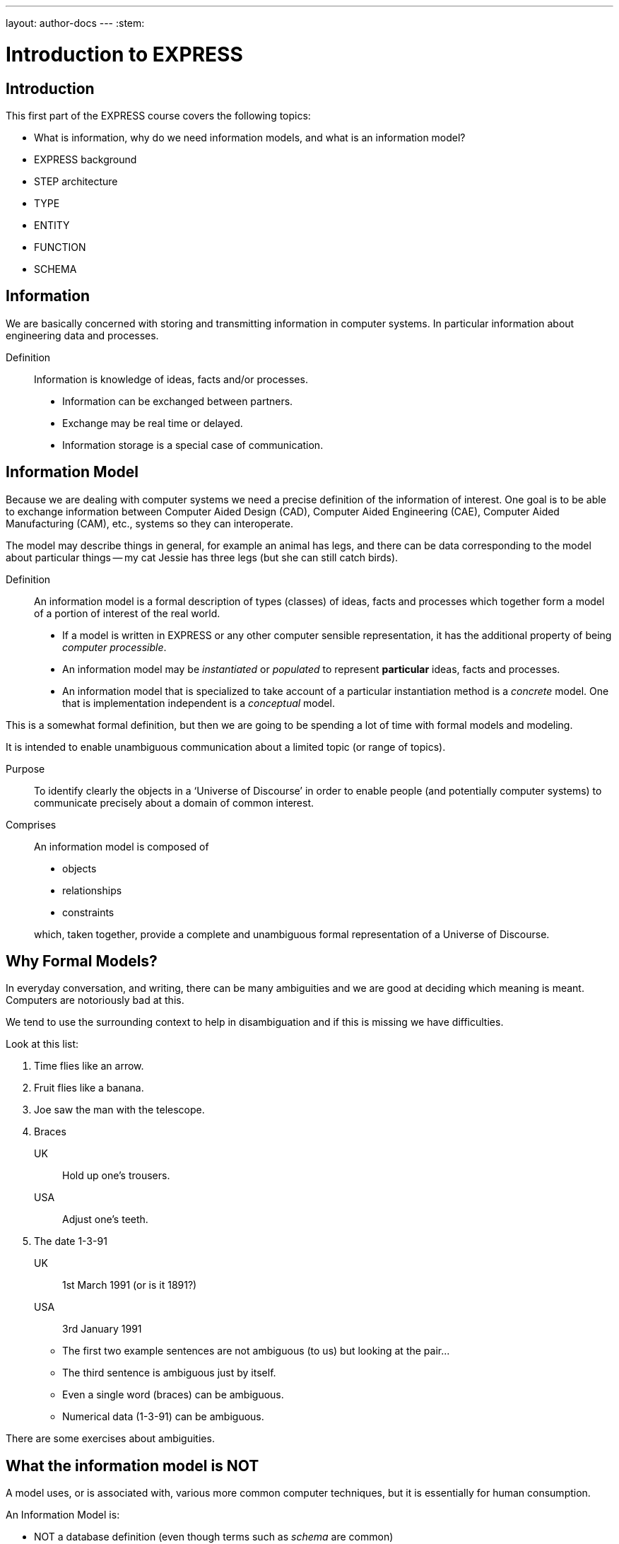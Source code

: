 ---
layout: author-docs
---
:stem:

= Introduction to EXPRESS

== Introduction

This first part of the EXPRESS course covers the following topics:

* What is information, why do we need information models, and
what is an information model?
* EXPRESS background
* STEP architecture
* TYPE
* ENTITY
* FUNCTION
* SCHEMA

== Information

We are basically concerned with storing and transmitting information
in computer systems. In particular information about engineering
data and processes.

Definition:: Information is knowledge of ideas, facts and/or processes.
+
--
* Information can be exchanged between partners.
* Exchange may be real time or delayed.
* Information storage is a special case of communication.
--


== Information Model

Because we are dealing with computer systems we need a precise
definition of the information of interest. One goal is to be able to
exchange information between Computer Aided Design (CAD), Computer Aided
Engineering (CAE), Computer Aided Manufacturing (CAM), etc., systems
so they can interoperate.

The model may describe things in general, for example an animal has
legs, and there can be data corresponding to the model about particular
things -- my cat Jessie has three legs (but she can still catch birds).


Definition:: An information model is a formal description of types
(classes) of ideas, facts and processes which together form a model of a
portion of interest of the real world.
+
--
* If a model is written in EXPRESS or any other computer sensible
representation, it has the additional property of being
_computer processible_.
* An information model may be _instantiated_ or _populated_ to
represent *particular* ideas, facts and processes.
* An information model that is specialized to take account of a particular
instantiation method is a _concrete_ model. One that is implementation
independent is a _conceptual_ model.
--

This is a somewhat formal definition, but then we are going to
be spending a lot of time with formal models and modeling.

It is intended to enable unambiguous communication about a limited
topic (or range of topics).

Purpose:: To identify clearly the objects in a '`Universe of Discourse`'
in order to enable people (and potentially computer systems) to communicate
precisely about a domain of common interest.

Comprises:: An information model is composed of
+
--
* objects
* relationships
* constraints

which, taken together, provide a complete and unambiguous formal
representation of a Universe of Discourse.
--

== Why Formal Models?

In everyday conversation, and writing, there can be many ambiguities
and we are good at deciding which meaning is meant. Computers are
notoriously bad at this.

We tend to use the surrounding context to help in disambiguation
and if this is missing we have difficulties.

Look at this list:

. Time flies like an arrow.
. Fruit flies like a banana.
. Joe saw the man with the telescope.
. Braces
+
--
UK:: Hold up one's trousers.
USA:: Adjust one's teeth.
--
. The date 1-3-91
+
--
UK:: 1st March 1991 (or is it 1891?)
USA:: 3rd January 1991
--

* The first two example sentences are not ambiguous (to us) but
looking at the pair...
* The third sentence is ambiguous just by itself.
* Even a single word (braces) can be ambiguous.
* Numerical data (1-3-91) can be ambiguous.

There are some exercises about ambiguities.


// begin notes

== What the information model is NOT

// We are interested in computer based/processible information models.

A model uses, or is associated with, various more common computer
techniques, but it is essentially for human consumption.

// end notes

An Information Model is:

* NOT a database definition (even though terms such as _schema_ are
common)
* NOT a data structure definition (even though data instances of the model
could be structured)
* NOT a program (even though procedural code and algorithms may be in
the model).

A populated instance of an IM may be maintained using DB or similar
technologies. IM constraints are often implemented via programatic code.


// begin notes
////
== IM Description Methods

Historically, formal information models have been specified using
either a written (lexical) language or using a graphical (drawings)
language.

The graphic constructs are usually boxes and lines connecting the boxes,
together with some annotations on the diagram.

A graphical model can easily be the size of a wall, which might cause
difficulties if you want to put one in a report.
////
// end notes


== IM Description Methods

An Information Model may be described:

Textually:: using a formally defined lexical language. Examples include
EXPRESS, IISyCL (Integrated Information Systems Constraint Language), VDM
(Vienna Development Method), etc.
Graphically:: using an iconic or diagramatic language such as EXPRESS-G,
IDEF1X, OMT, UML, etc.


NOTE: Supplementing textual models with diagrams can help the reader's
understanding. Graphical models nearly always require supplemental text for
completeness.


// begin notes
////
== EXPRESS Development

EXPRESS has been used, one way or another, for 20 years
or so.

The requirement was for use in specifying industry and international
standards.

Other modeling techniques were reviewed but did not have the power
that was felt to be needed, in particular constraint specifications.
Also the languages were basically graphical although there were some
proprietry lexical adjuncts.
////
// end notes


== EXPRESS Development

EXPRESS developed as an information modeling language to meet the needs
of product data exchange model definition. It has been used, one way or
another, for 20 years or so.


* First version, called DSL, developed under the USAF funded PDDI
program (early '80s).
* PDES reviewed NIAM and IDEF1X. Neither had the power needed.
* PDES started extending EXPRESS.
* STEP mandated all '`Normative`' models to be in EXPRESS.
* Language still evolving.


// begin notes
////
== REVIEWS

EXPRESS has been formally approved as an International Standard,
specifically:

ISO 10303-11 _Industrial automation systems and integration --
Product data representation and exchange --
Part 11: Description method: The EXPRESS language
reference manual_

The first edition was formally approved and published in 1994.

The second edition should be published during 2004.
////
// end notes


== Reviews

EXPRESS has been formally approved as an International Standard,
specifically:

ISO 10303-11 _Industrial automation systems and integration --
Product data representation and exchange --
Part 11: Description method: The EXPRESS language
reference manual_

The first edition was formally approved and published in 1994.

The second edition should be published during 2004.

The language is subject to ongoing review within STEP and by other users.
Also international public review as part of ISO standardization:

Early 1989:: ISO Draft Proposal ballot
Mid 1991:: ISO Committee Draft ballot
Oct 1991:: Ballot successful -- Draft International Standard status.
Mid 1993:: Approved for registration as an International Standard
(ISO 10303 Part 11).
End 1994:: Published as International Standard ISO 10303-11:1994.
End 2003:: Edition 2 approved as an International Standard.


// begin notes

== Language Comparison

Most modeling languages are graphical, which is inherently limiting.

For data modeling, most languages are targeted towards Relational Databases.
Examples include IDEF1X, Shlaer-Mellor, Extended Entity-Relation.

UML is for modeling an Object Oriented program. EXPRESS is for modeling
data and naturally moved to an OO perspective (it was developed by practising
engineers as user, not by computer scientists).

// end notes


.LANGUAGE COMPARISON
[cols="^a,^a,^a",options="unnumbered"]
|===
h| Characteristic h| Others     h| EXPRESS
3+h| Modeling
| Form           | Graphics   | Programmatic
| Flavor         | Relational | OO
| Objects        |  X         | X
| Relationships  |  X         | X
| Attributes     |  X         | X
| Derived Atts.  |            | X
| Domain         | Entity     | Entity + Type
| Sequencing     |            | X
| Cardinalities  | Limited    | Any
3+h| Constraints
| Domain         | Limited    | Any
| Roles          | Limited    | Any
| Categorization | Limited    | Broad
3+h| Miscellaneous
| Multi-page     | Some       | X
| Algorithms     |            | X
| Scoping        |            | X
|===



// begin notes
////
== Graphical Models

Very good for group work -- sketch on blackboard, but soon run
out of space on the board. I have seen complete models that can
take up a whole wall even with small print.

It's difficult to check a model except by eyeballing it. It's been
a general experience over several decades of going from flowcharts to
program code that many details get missed.

It is difficult to formally specify a graphical language.
////
// end notes


== Graphical Models

Graphic models are excellent for group explanations and work.
They are easy to follow and develop with the support of multiple
drawing tools and CAD programs.

There are some downsides, however:

* They bring a lot of space to the board,
* the model development may be superficial
(even when it looks right),
* and they are not computer processible.


// begin notes

== Textual Models

Text languages for modeling can be formally defined, both syntax and much
of the semantics. This means that they can be made computer processible and so
can be automatically checked for correctness (syntax) and completeness.

They can represent a variety of modeling approaches, from mathematical
or logical schemes to things more readily understood.

They can include a programming language so constraints can be expressed
in terms of a process as well as in terms of rules and regulations.

They provide opportunities for models to be manipulated, for example
automatically developing test cases or checking that data conforms to the
model.

// end notes

== Textual Models

* Good formal definition or mathematical support.
* May be non-intuitive (e.g logic based methods).
* Complex constraints and rules.
* Computer processible.
* Syntax and semantic checking.
* Potential for automatic implementation (for model simulation and test).


// begin notes

== EXPRESS is

NIAM and IDEF1X are both graphical languages for modeling Relational
databases.

EXPRESS started as a single lexical language but has since expanded
into a family of languages.

It was developed by a small group (about 4 at any given time) for
modeling the kinds of information used in engineering. CAD models, Blueprints,
Mechanisms, Engineering sign-off, and so on.

There were releases every quarter to a user group of about 50, who were full
of their own suggestions and merrily changed the language in between times.
In the first years there were no compilers (the language was changing too
rapidly) so there were no technical constraints -- every use of the language
was perfect, no bugs, no complaints!

One of the strengths of EXPRESS is that it much of it was developed by the
end users. That is also probaly its major weakness as its initial coherence
sank under the weight.

// end notes


== EXPRESS is:

* A language family for representing an information model.
* Computer processible.
* Under development since early '80s.
* Superset of NIAM and IDEF1X representation capabilities.
* Exhibits an object oriented flavor.
* Been an ISO standard since 1994 (2nd Edition 2004)
* Has several aspects (subsets)


// begin notes

== EXPRESS Aspects

The principal elements of EXPRESS are for representing things
and the relationships between things (and as far as EXPRESS is concerned,
a relationship is a thing). Groups of strongly related things can be
collected together.

It includes a Pascal-like programming language for specifying complex
constraints.

It is a conceptual moeling language, so puts no restrictions on the
number of characters in a name, and arithmetic is infinitely precise.

There is a graphical form called EXPRESS-G which is a subset of the lexical
language.

Another member of the family EXPRESS-I is a lexical language for displaying
data that correspond to the concepts in EXPRESS.

Much more recently the third lexical language EXPRESS-X has been developed
in which you can specify desired changes to an EXPRESS model and then have
them performed; transformations principally consist of splitting or merging
things and their relationships.

// end notes


== EXPRESS Aspects

* Textual language.
* Modeling of things and relationships (implementation independent).
* Algorithms for arbitrary constraint specifications.
* Modeling of implementation dependent data structures.
* Graphical form as a subset of textual form (EXPRESS-G).
* An '`instantiation`' format (EXPRESS-I).
* Transformation specification (EXPRESS-X).


// begin notes

== EXPRESS Usage

EXPRESS is widely used in the Standards community for formal definition
of data-related concepts.

// end notes


== EXPRESS Usage

* Definition of the STEP models (200+ people from 20+ countries)
* Reverse engineering of a DBMS system
* Software Specification Document for a CAD geometry processor
* Electronic standards (VHDL, EDIF, CFI etc)
* Many European ESPRIT projects
* Data Definition Language for OO Database
* Geological modeling
* Genome modeling

Other uses are possible, such as using EXPRESS to define the syntax,
grammer, and semantics of the EXPRESS language.


// begin notes

== STEP History

The story starts in the mid 1970's with a small group trying to develop
an ANSI standard for geometry data. At the end of the 70's McAuto (part
of McDonnel Douglas) got a contract from CAM-I (Computer Aided Manufacturing
-- International) to develop a standard for data exchange between solid
modeling systems; the result was not well received.

Just after this Boeing (Walt Braithwaite), GE (Phil Kennicott) and
the then National Bureau of Standards (Roger Nagel) produced IGES --
Initial Graphics Exchange Specification for data exchange between CAD
(Computer Aided Drawing) systems. This was reluctantly implemented by the
major CAD vendors and rapidly became the ANSI Y14.6M standard (the last
section of which was the McAuto work). Then came a proliferation of standards.

As IGES was not written in France the French published their SET standard.
CAM-I still wanted a solid model data exchange mechanism and came up with
the XBF (Experimental Boundary File), an extension of IGES, which itself
was going through several
expansions. The Germans produced VDAFS specifically for sculptured surfaces
as used for car bodies. The XBF work moved under the IGES umbrella and became
ESP (Experimental Solids Proposal).

The USAF gave McDonnell Douglas a 2 part contract to (a) for a small
amount of money determine if IGES met USAF (and industry) requiremnts
and if the did not (b) for a large amount of money develop something that did.
Unsurprisingly they determined that IGES was unsuitable and so came up with
the PDDI standard. There was also yet another effort going on in Europe
called the CAD*I project funded under the ESPRIT program.

IGES was experiencing growing pains and it seemed sensible to make a fresh
start. Boeing (Kal Brauner and Dave Briggs) proposed PDES -- Product Data
Exchange Standard based on the best work from the US. In particular they
strongly urged that it should have a formal basis.

Somehow the international community got together and demanded just one
standard -- STEP, Standard for the Exchange of Product Model Data, to be
based on the technical work from the PDES group.

After a while some countries got upset as they felt that it had become a
US standard (even though most participants were non-US). This dilemma was
eventually resolved by changing PDES to be -- Product Data Exchange using
STEP (which some then called Standard for Exchange using PDES).

// end notes


[%unnumbered]
image::../images/01-pstphist.svg[]


// begin notes

== STEP Documents

The STEP standard, ISO 10303, is really a suite of cooperating standards
each member of which is a _Part_ of ISO 10303.

The Parts are grouped into _series_.

* Parts in the range 11-19 form the _Description Methods_ series,
which include the EXPRESS family.
* Parts in the range 21-29 form the _Implemantation Methods_ series
defining how to exchange data that corresponds to an EXPRESS model.
* Parts in the range 31-39 form the _Conformance and Testing_ series
defining how to test STEP implementations.
* Parts in the range 41-99 form the _Resources_ series which define
an integrated set of application independent EXPRESS information models
for product descriptions.
* Parts in the range 201+ form the _Application Protocol_ (AP) series
which specify application dependent information models for the purposes
of data exchange.

// end notes


image::../images/01-pstpover.svg[]


// begin notes

== STEP Architecture

The STEP architecture is centered around the Integrated Resource
Models (IRs), which are defined using EXPRESS.

An Application Protocol (AP) is a subset of the IRs. It includes an EXPRESS
model mapped from the EXPRESS models in the IRs.

The implementation methods, called Level 1, Level 2, and so on, are exchange
mechanisms for data that corresponds to an EXPRESS model. They essentially
consist of a mapping from EXPRESS to a data representation.

As far as a typical end user is concerned, the IRs are invisible and there
are APs and exchange levels.

// end notes


[%unnumbered]
.STEP ARCHITECTURE
image::../images/01-pstparch.svg[]


// begin notes

== Level 1 Exchange

Level 1 data exchange is file-based. Get your CAD system to create a
STEP data file then archive it and/or send it to someone else (to read into
their CAD system).


[%unnumbered]
.Level 1 Exchange
image::../images/01-plevel1.svg[]


// begin notes

== Level 2 Exchange

Level 2 data exchange is memory-based. Get your CAD system to create a
(temporary) STEP database which you can then query and change. The data
can be written to a file for Level 1 use. At the end of the session
the STEP database is no longer available.

// end notes


[%unnumbered]
.Level 2 Exchange
image::../images/01-plevel2.svg[]


// begin notes

== Level 3 Exchange

Level 3 data exchange is database-based. The STEP data is maintained
in a (permanent) shared database. STEP level 1 files can be written and read
by the database.

// end notes


[%unnumbered]
.LEVEL 3 EXCHANGE
image::../images/01-plevel3.svg[]


// begin notes

== Procedural Exchange

This allows not only data, but also commands (and their results)
to be passed into and out of a CAX program in a standardised manner.

For example, instead of inserting the data representing, say, a block with
a hole in it, tell the system to create a block, put a hole in it, and then
perhaps move it to another position. The end result in terms of data values
can be the same but the route is very different.

// end notes


[%unnumbered]
.Procedural Exchange
image::../images/01-pfilproc.svg[]


// begin notes

== Level 4 Exchange

This was the vision when STEP started -- intelligent knowledgebases as
an exchange mechanism.

The vision has faded.

The majority of STEP implementations are Level 1 (file exchange).
Internally, though, they are implemented using a Level 2 or 3 architecture.

// end notes


[%unnumbered]
.LEVEL 4 EXCHANGE
image::../images/01-plevel4.svg[]


// begin notes

== EXPRESS Primitives

These, plus literals, are the fundamental '`things`' of the EXPRESS language.

* Numbers, etc., are the most elementary
* Schema, etc., are the most complex
* Aggregations are collections of things
* The procedural language is an imperitive programming language.

These are later described in detail.

// end notes


== EXPRESS Primitives

* Number, Integer, Real, Binary, String, Boolean (T/F), Logical (T/F/U)
* Schema, Entity, Rule, Function, Procedure, Type (Defined, Select,
Enumeration)
* Aggregations -- Array, Set, List, Bag
* Pascal-like procedural language


// begin notes

== Simple Types

* NUMBER is any kind of number with any value.
* REAL is a decimal kind of NUMBER.
* INTEGER is an integer kind of NUMBER and is a kind of REAL number.

The numbers have infinite precision and can be as large or small
as you like.

The procedural language lets you perform operations on NUMBERs.

// end notes


== Simple Types

* `n : NUMBER` which has '`subtypes`'
** `i : INTEGER`
** `r : REAL`

These types may be given a '`precision`'. E.g `REAL(6)`

Various operations such as stem:[+, -, //, ">="], etc. may be
applied to these types.


// begin notes

== Simple Types (cont)

EXPRESS provides for both 2- and 3-valued logical statements and
epressions.

The procedural language lets you perform operations on logicals.

// end notes


== Simple Types (cont)

* `l : LOGICAL` has values `FALSE`, `UNKNOWN`, and
`TRUE`, with +
`FALSE < UNKNOWN < TRUE`.
* `b : BOOLEAN` is a '`subtype`' of `LOGICAL` having values of
`FALSE` and `TRUE` only.

Comparisons on Booleans and Logicals can be performed
(e.g stem:[=, <, "<=", "<>"], etc.)

Other operations include `NOT`, `AND`, `OR`, `XOR`.


// begin notes

== Simple Types (cont)

A STRING is any sequence of any number of characters. A BINARY
is a specialisation of a STRING as it is limited to the digits 0 and 1.

The procedural language lets you perform operations (concatenation,
subsetting and comparison) on strings.

// end notes


== Simple Types (cont)

* `s : STRING` - a sequence of characters
* `bin : BINARY` - a sequence of bits (0s and 1s)

These may be dynamic or fixed with a maximum size. For example +
`STRING(6) FIXED`.

These types may be concatenated and compared, and subsets addressed via
indexing. For example

[source%unnumbered]
----
s1 : STRING := 's';
s2 : STRING := 'its';
.....
s1 := s1 + s2;
IF s1[2:3] = 'it' THEN ...
----


// begin notes

== Aggregations

Aggregations are collections of things. A collection may be ordered or
unordered, and fixed or expandible in size, and with or without duplicates.

// end notes


== Aggregations

General form is `AGGR [L:H] OF ...` where L and H are the Low and High
bounds respectively (stem:[H >= L]), and containing N elements. Bags, Lists and
Sets may have an indefinite high bound denoted by '`?`' character.

ARRAY:: Ordered collection of elements. stem:[N = (H-L+1)].
BAG:: Unordered collection with possibly duplicate elements.
stem:[L <= N <= H " where " L >= 0].
LIST:: Ordered collection with possibly duplicate elements.
stem:[L <= N <= H " where " L >= 0].
SET:: Unordered collection with no duplicate elements.
stem:[L <= N <= H " where " L >= 0].
+
NOTE: `LIST [L:H] OF UNIQUE ...` is used for an ordered collection
with no duplicates.


// begin notes

== Types

A TYPE is a user-defined extension to the EXPRESS-defined simple types
and aggregations. Every TYPE has a name chosen by the user.

// end notes


== Types

User defined extensions to the simple types and aggregations.

Defined:: A '`renaming`' of a simple type or aggregation. +
`TYPE volume = REAL; END_TYPE;`
Select:: A selection among some types. +
`TYPE choose = SELECT(a,b,c); END_TYPE;`
Enumeration:: An ordered set of values represented by names. +
`TYPE enum = ENUMERATION OF (up, down);` +
`END_TYPE;`


// begin notes

== TYPE Examples

stem:[tt "things"] illustrates an aggegration of an aggregation.

stem:[tt "gender"] is an ENUMERATION because the possiblities (except for some
pathological cases) are known.

stem:[tt "hair_type"] is not a particularly good example, but it does imply
a limited scope for the model.

stem:[tt "choose_thing"] is a selection between two alternatives.

// end notes


== TYPE Examples

[source%unnumbered]
----
TYPE things = SET [1:?] OF
              LIST [1:?] OF thing;
END_TYPE;

TYPE date = ARRAY [1:3] OF INTEGER;
END_TYPE;

TYPE gender = ENUMERATION OF
              (male, female);
END_TYPE;

TYPE hair_type = ENUMERATION OF
                 (blonde, black, bald);
END_TYPE;

TYPE choose_thing = SELECT
                    (thing1, thing2);
END_TYPE;
----


// begin notes

== ENTITY

An ENTITY is a user defined object, representing some thing. It has
various components which will be described. Every ENTITY has a user-defined
name.

// end notes


== ENTITY

An entity represents an object of interest in the model of the Universe
of Discourse.

The characteristics (properties) of an entity are defined in terms of data
(attributes) and behaviour (constraints).

An entity may '`inherit`' properties from another entity.


// begin notes

== ENTITY Attributes

An attribute is some kind of data element that helps characterize the ENTITY.
An attribute consists of a user-defined name and a specification of the
kind of data.

The kind of data may be a (collection of) simple types, TYPEs or ENTITYs.

// end notes


== ENTITY Attributes

Attributes are either _explicit_ or _derived_.

[source%unnumbered]
----
ENTITY circle;
  center : point;
  radius : length;
DERIVE
  perimeter : length := 2.0*PI*radius;
END_ENTITY;

TYPE length = REAL; END_TYPE;
----

The data for calculating a derived attribute must be accessible from
the entity.


// begin notes

== ENTITY Constraints

Constraints limit the kind and/or values of the attributes' data.

*UNIQUE* In this case no two circles can have the same center AND radius.

*WHERE* rules are logical expressions. In this case
the radius must be positive length.

// end notes


== ENTITY Constraints

Attribute values within entity instances may be constrained by either
uniqueness requirements or by domain rules (WHERE clauses). These apply to
_every_ instance of the entity.

[source%unnumbered]
----
ENTITY circle;
  center : point;
  radius : length;
UNIQUE
  un1 : center, radius;
WHERE
  pos_rad : radius > 0.0;
END_ENTITY;
----

A WHERE (domain) rule fails if it evaluates to `FALSE`.


// begin notes

== Example ENTITY

The attributes are those things of interest about a person.

Not everyone has a nickname.

Not everyone has a spouse.

No two people have the same social security number.

The WHERE rule states that if someone has a spouse then the spouse must
be of the opposite sex.

// end notes


== Example ENTITY

[source%unnumbered]
----
ENTITY person;
  first_name : STRING;
  last_name  : STRING;
  nickname   : OPTIONAL STRING;
  ss_no      : INTEGER;
  sex        : gender;
  spouse     : OPTIONAL person;
  children   : SET [0:?] OF person;
UNIQUE
  un1 : ss_no;
WHERE
  w1 : (EXISTS(spouse) AND sex <> spouse.sex)
       OR NOT EXISTS(spouse);
END_ENTITY;
----


// begin notes

== Subtyping

A Subtype is a special kind of its supertype(s).

Forgetting about Cantor and degrees of infinity

* There are fewer odd numbers than there are natural numbers.
* There are fewer prime numbers than there are natural numbers.

// end notes


== Subtyping

Subtypes inherit ther properties of their Supertypes.

[source%unnumbered]
----
ENTITY natural_number;
  value : INTEGER;
END_ENTITY;

ENTITY odd_number
  SUBTYPE OF (natural_number);
  ...
END_ENTITY;

ENTITY prime_number
  SUBTYPE OF (natural_number);
  ...
END_ENTITY;
----


// begin notes

== FUNCTION Example

These are part of EXPRESS programming language aspects.

The particular example takes two aggregations and returns either
TRUE or FALSE depending on whether or not the first is a subset of
the second (i.e., every member of stem:[tt "sub"]
is also in stem:[tt "super"]).

// end notes


== FUNCTION Example

Used for constraint definition and for derived attributes.

[source%unnumbered]
----
FUNCTION subset(sub,super :
         AGGREGATE OF GENERIC) : BOOLEAN;

  IF (SIZEOF(sub) > SIZEOF(super)) THEN
    RETURN(FALSE);
  END_IF;
  REPEAT i := 1 TO SIZEOF(sub);
    IF (sub[i] IN super) THEN
      super := super - sub[i];
    ELSE
      RETURN(FALSE);
    END_IF;
  END_REPEAT;
  RETURN(TRUE);

END_FUNCTION;
----


// begin notes

== Predefined Functions

EXPRESS includes a variety of predefined functions.

There is more on these later in the course.

// end notes


== Predefined Functions

* Mathematical (e.g ABS, SIN, SQRT etc)
* Aggregation sizes (e.g LOBOUND, HIBOUND, SIZEOF, LENGTH)
* Number/String conversion (FORMAT, VALUE)
* EXISTS(V) checks for existance of OPTIONAL attribute V.
* NVL(ATTR; SUBS) if ATTR has a value, then ATTR is returned,
else SUBS is returned.
* TYPEOF(V) returns the set of types of V.
* USEDIN(T; R) takes an entity T and its role R that it plays in other
entities and returns each entity instance that uses T in role R.


// begin notes

== Constants

EXPRESS includes the mathematical constants stem:[Pi] and stem:[e] (to infinite
precision).

You can also define your own constants, but this is not often done.

// end notes


== Constants

* Some predefined constants (PI, e).
* User-defined constants
+
--
[source%unnumbered]
----
CONSTANT
  thousand : NUMBER := 1000;
  million  : NUMBER := thousand**2;
  origin   : point := point(0.0, 0.0);
END_CONSTANT;
----
--


// begin notes


== SCHEMA

The minimum EXPRESS model consists of a single empty SCHEMA.

TYPE, ENTITY, FUNCTION definitions are contained within a SCHEMA.

// end notes


== SCHEMA

* A SCHEMA contains the objects, relationships and constraints for a
particular domain of interest.
* Schemas provide a mechanism for partitioning the '`real world`' into
relevant domains.
* There must be well defined limits to the domain represented via a Schema
--- a single Schema should not be used to describe two different
domains of interest.


// begin notes

== SCHEMA (cont)

A model usually consists of more than one SCHEMA.

From within a SCHEMA you can get at anything in any other SCHEMA
(there is no way to '`hide`' something).

// end notes


== SCHEMA (cont)

* An EXPRESS model may contain more than one Schema.
* Where multiple Schemas are used there is normally one '`main`' schema
and n '`subsidiary`' schemas.

[source%unnumbered,expresslang]
----
SCHEMA main;
  REFERENCE FROM sub1 ...
  -- types, entities, rules, etc.
END_SCHEMA;

SCHEMA sub1;
  -- types, entities, rules, etc.
END_SCHEMA;
----


